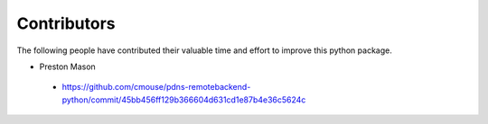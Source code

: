 ***************
Contributors
***************

The following people have contributed their valuable time and effort to improve this python package.

- Preston Mason
 - https://github.com/cmouse/pdns-remotebackend-python/commit/45bb456ff129b366604d631cd1e87b4e36c5624c

